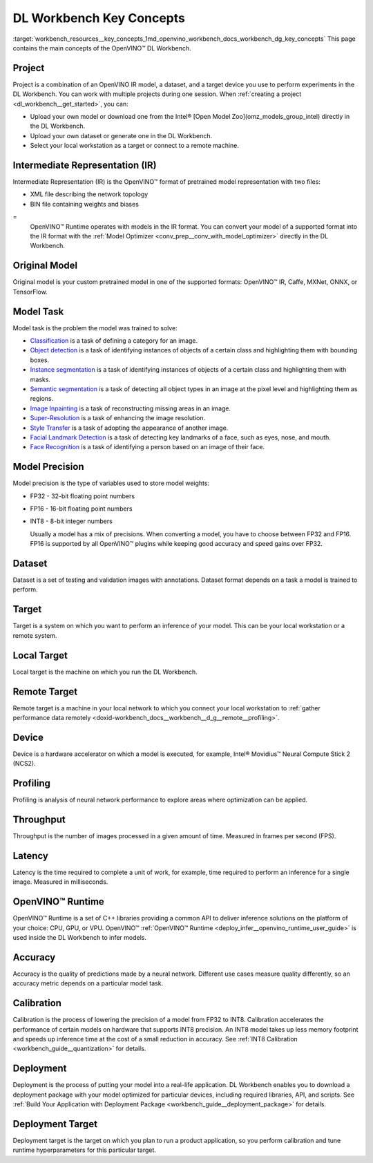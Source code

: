 .. index:: pair: page; DL Workbench Key Concepts
.. _workbench_resources__key_concepts:

.. meta::
   :description: List containing OpenVINO Deep Learning Workbench main concepts.
   :keywords: OpenVINO, Deep Learning Workbench, DL Workbench, Resources, key concepts, 
              main concepts, Intermediate Representation, OpenVINO IR, FP32, FP16, INT8, 
              model task, dataset, local target, NCS2, OpenVINO Runtime


DL Workbench Key Concepts
=========================

:target:`workbench_resources__key_concepts_1md_openvino_workbench_docs_workbench_dg_key_concepts` This page contains 
the main concepts of the OpenVINO™ DL Workbench.

Project
~~~~~~~

Project is a combination of an OpenVINO IR model, a dataset, and a target device you use to perform experiments 
in the DL Workbench. You can work with multiple projects during one session. When 
:ref:`creating a project <dl_workbench__get_started>`, you can:

* Upload your own model or download one from the Intel® [Open Model Zoo](omz_models_group_intel) directly in the DL Workbench.

* Upload your own dataset or generate one in the DL Workbench.

* Select your local workstation as a target or connect to a remote machine.

Intermediate Representation (IR)
~~~~~~~~~~~~~~~~~~~~~~~~~~~~~~~~

Intermediate Representation (IR) is the OpenVINO™ format of pretrained model representation with two files:

* XML file describing the network topology

* BIN file containing weights and biases
  
=
  OpenVINO™ Runtime operates with models in the IR format. You can convert your model of a supported format into 
  the IR format with the :ref:`Model Optimizer <conv_prep__conv_with_model_optimizer>` directly in the DL Workbench.

Original Model
~~~~~~~~~~~~~~

Original model is your custom pretrained model in one of the supported formats: OpenVINO™ IR, Caffe, MXNet, ONNX, or TensorFlow.

Model Task
~~~~~~~~~~

Model task is the problem the model was trained to solve:

* `Classification <https://paperswithcode.com/task/image-classification>`__ is a task of defining a category for an image.

* `Object detection <https://machinelearningmastery.com/object-recognition-with-deep-learning/>`__ is a task of identifying instances of objects of a certain class and highlighting them with bounding boxes.

* `Instance segmentation <https://paperswithcode.com/task/instance-segmentation>`__ is a task of identifying instances of objects of a certain class and highlighting them with masks.

* `Semantic segmentation <https://paperswithcode.com/task/semantic-segmentation>`__ is a task of detecting all object types in an image at the pixel level and highlighting them as regions.

* `Image Inpainting <https://paperswithcode.com/task/image-inpainting>`__ is a task of reconstructing missing areas in an image.

* `Super-Resolution <https://paperswithcode.com/task/super-resolution>`__ is a task of enhancing the image resolution.

* `Style Transfer <https://paperswithcode.com/task/style-transfer>`__ is a task of adopting the appearance of another image.

* `Facial Landmark Detection <https://paperswithcode.com/task/facial-landmark-detection>`__ is a task of detecting key landmarks of a face, such as eyes, nose, and mouth.

* `Face Recognition <https://paperswithcode.com/task/face-recognition>`__ is a task of identifying a person based on an image of their face.

Model Precision
~~~~~~~~~~~~~~~

Model precision is the type of variables used to store model weights:

* FP32 - 32-bit floating point numbers

* FP16 - 16-bit floating point numbers

* INT8 - 8-bit integer numbers
  
  Usually a model has a mix of precisions. When converting a model, you have to choose between FP32 and FP16. FP16 
  is supported by all OpenVINO™ plugins while keeping good accuracy and speed gains over FP32.

Dataset
~~~~~~~

Dataset is a set of testing and validation images with annotations. Dataset format depends on a task a model is trained 
to perform.

Target
~~~~~~

Target is a system on which you want to perform an inference of your model. This can be your local workstation or 
a remote system.

Local Target
~~~~~~~~~~~~

Local target is the machine on which you run the DL Workbench.

Remote Target
~~~~~~~~~~~~~

Remote target is a machine in your local network to which you connect your local workstation to 
:ref:`gather performance data remotely <doxid-workbench_docs__workbench__d_g__remote__profiling>`.

Device
~~~~~~

Device is a hardware accelerator on which a model is executed, for example, Intel® Movidius™ Neural Compute Stick 2 (NCS2).

Profiling
~~~~~~~~~

Profiling is analysis of neural network performance to explore areas where optimization can be applied.

Throughput
~~~~~~~~~~

Throughput is the number of images processed in a given amount of time. Measured in frames per second (FPS).

Latency
~~~~~~~

Latency is the time required to complete a unit of work, for example, time required to perform an inference 
for a single image. Measured in milliseconds.

OpenVINO™ Runtime
~~~~~~~~~~~~~~~~~~~

OpenVINO™ Runtime is a set of C++ libraries providing a common API to deliver inference solutions on the platform 
of your choice: CPU, GPU, or VPU. OpenVINO™ :ref:`OpenVINO™ Runtime <deploy_infer__openvino_runtime_user_guide>` 
is used inside the DL Workbench to infer models.

Accuracy
~~~~~~~~

Accuracy is the quality of predictions made by a neural network. Different use cases measure quality differently, 
so an accuracy metric depends on a particular model task.

Calibration
~~~~~~~~~~~

Calibration is the process of lowering the precision of a model from FP32 to INT8. Calibration accelerates the 
performance of certain models on hardware that supports INT8 precision. An INT8 model takes up less memory footprint 
and speeds up inference time at the cost of a small reduction in accuracy. See 
:ref:`INT8 Calibration <workbench_guide__quantization>` for details.

Deployment
~~~~~~~~~~

Deployment is the process of putting your model into a real-life application. DL Workbench enables you to download 
a deployment package with your model optimized for particular devices, including required libraries, API, and scripts. 
See :ref:`Build Your Application with Deployment Package <workbench_guide__deployment_package>` 
for details.

Deployment Target
~~~~~~~~~~~~~~~~~

Deployment target is the target on which you plan to run a product application, so you perform calibration and tune 
runtime hyperparameters for this particular target.

